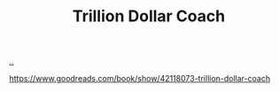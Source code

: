 :PROPERTIES:
:ID: a3ce5686-05e5-4620-8d38-77af80203184
:END:
#+TITLE: Trillion Dollar Coach

[[file:..][..]]

https://www.goodreads.com/book/show/42118073-trillion-dollar-coach
